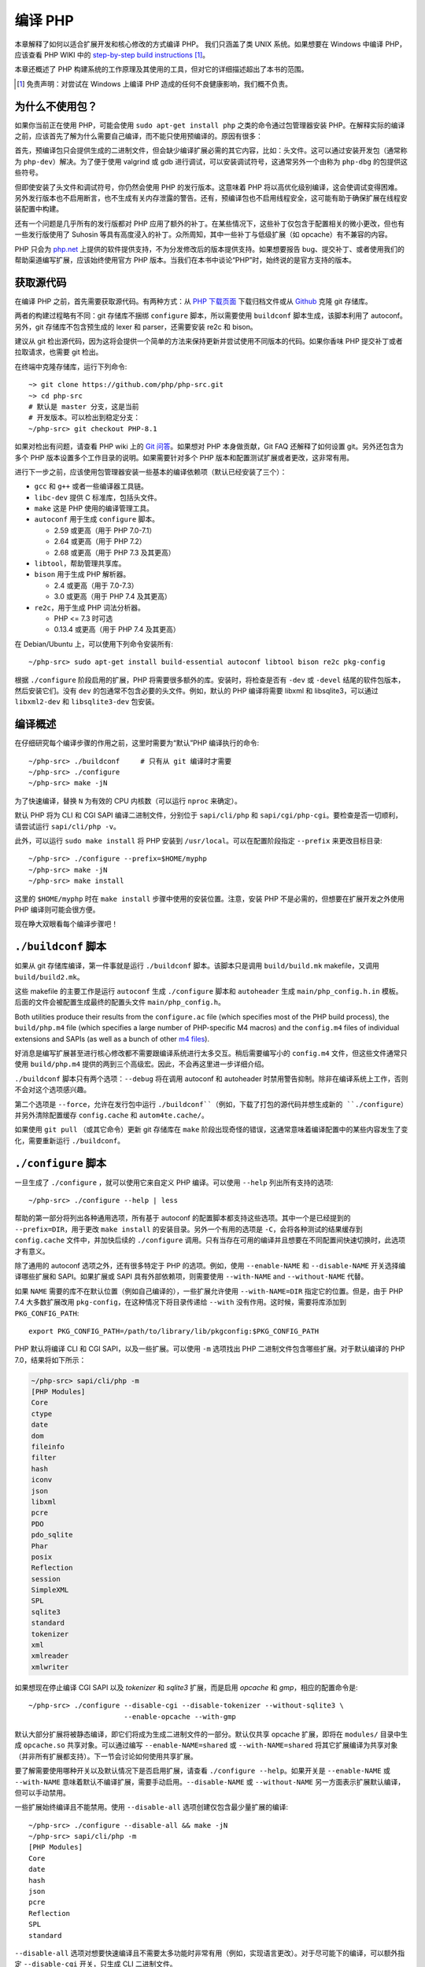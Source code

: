 .. highlight:: bash

.. _building_php:

编译 PHP
============

本章解释了如何以适合扩展开发和核心修改的方式编译 PHP。 我们只涵盖了类 UNIX 系统。如果想要在 Windows 中编译 PHP，应该查看 PHP WIKI
中的 `step-by-step build instructions`__ [#]_。

本章还概述了 PHP 构建系统的工作原理及其使用的工具，但对它的详细描述超出了本书的范围。

.. __: https://wiki.php.net/internals/windows/stepbystepbuild_sdk_2

.. [#] 免责声明：对尝试在 Windows 上编译 PHP 造成的任何不良健康影响，我们概不负责。

为什么不使用包？
---------------------

如果你当前正在使用 PHP，可能会使用 ``sudo apt-get install php`` 之类的命令通过包管理器安装
PHP。在解释实际的编译之前，应该首先了解为什么需要自己编译，而不能只使用预编译的。原因有很多：

首先，预编译包只会提供生成的二进制文件，但会缺少编译扩展必需的其它内容，比如：头文件。这可以通过安装开发包（通常称为
``php-dev``）解决。为了便于使用 valgrind 或 gdb 进行调试，可以安装调试符号，这通常另外一个由称为 ``php-dbg``
的包提供这些符号。

但即使安装了头文件和调试符号，你仍然会使用 PHP 的发行版本。这意味着 PHP 将以高优化级别编译，这会使调试变得困难。
另外发行版本也不启用断言，也不生成有关内存泄露的警告。还有，预编译包也不启用线程安全，这可能有助于确保扩展在线程安装配置中构建。

还有一个问题是几乎所有的发行版都对 PHP 应用了额外的补丁。在某些情况下，这些补丁仅包含于配置相关的微小更改，但也有一些发行版使用了 Suhosin
等具有高度浸入的补丁。众所周知，其中一些补丁与低级扩展（如 opcache）有不兼容的内容。

PHP 只会为 `php.net`_ 上提供的软件提供支持，不为分发修改后的版本提供支持。如果想要报告
bug、提交补丁、或者使用我们的帮助渠道编写扩展，应该始终使用官方 PHP 版本。当我们在本书中谈论“PHP”时，始终说的是官方支持的版本。

.. _`php.net`: http://www.php.net

获取源代码
-------------------------

在编译 PHP 之前，首先需要获取源代码。有两种方式：从 `PHP 下载页面`_ 下载归档文件或从 `Github`_ 克隆 git 存储库。

两者的构建过程略有不同：git 存储库不捆绑 ``configure`` 脚本，所以需要使用 ``buildconf`` 脚本生成，该脚本利用了 autoconf。另外，git
存储库不包含预生成的 lexer 和 parser，还需要安装 re2c 和 bison。

建议从 git 检出源代码，因为这将会提供一个简单的方法来保持更新并尝试使用不同版本的代码。如果你香味 PHP 提交补丁或者拉取请求，也需要 git 检出。

在终端中克隆存储库，运行下列命令::

    ~> git clone https://github.com/php/php-src.git
    ~> cd php-src
    # 默认是 master 分支，这是当前
    # 开发版本。可以检出到稳定分支：
    ~/php-src> git checkout PHP-8.1

如果对检出有问题，请查看 PHP wiki 上的 `Git 问答`_。如果想对 PHP 本身做贡献，Git FAQ 还解释了如何设置 git。另外还包含为多个
PHP 版本设置多个工作目录的说明。如果需要针对多个 PHP 版本和配置测试扩展或者更改，这非常有用。

进行下一步之前，应该使用包管理器安装一些基本的编译依赖项（默认已经安装了三个）：

* ``gcc`` 和 ``g++`` 或者一些编译器工具链。
* ``libc-dev`` 提供 C 标准库，包括头文件。
* ``make`` 这是 PHP 使用的编译管理工具。
* ``autoconf`` 用于生成 ``configure`` 脚本。

  * 2.59 或更高（用于 PHP 7.0-7.1）
  * 2.64 或更高（用于 PHP 7.2）
  * 2.68 或更高（用于 PHP 7.3 及其更高）
* ``libtool``，帮助管理共享库。
* ``bison`` 用于生成 PHP 解析器。

  * 2.4 或更高（用于 7.0-7.3）
  * 3.0 或更高（用于 PHP 7.4 及其更高）
* ``re2c``，用于生成 PHP 词法分析器。

  * PHP <= 7.3 时可选
  * 0.13.4 或更高（用于 PHP 7.4 及其更高）

在 Debian/Ubuntu 上，可以使用下列命令安装所有::

    ~/php-src> sudo apt-get install build-essential autoconf libtool bison re2c pkg-config

根据 ``./configure`` 阶段启用的扩展，PHP 将需要很多额外的库。安装时，将检查是否有 ``-dev`` 或 ``-devel``
结尾的软件包版本，然后安装它们。没有 ``dev`` 的包通常不包含必要的头文件。例如，默认的 PHP 编译将需要 libxml 和
libsqlite3，可以通过 ``libxml2-dev`` 和 ``libsqlite3-dev`` 包安装。

.. _PHP 下载页面: http://www.php.net/downloads.php
.. _git.php.net: http://git.php.net
.. _Github: http://www.github.com/php/php-src
.. _Git 问答: https://wiki.php.net/vcs/gitfaq

编译概述
--------------

在仔细研究每个编译步骤的作用之前，这里时需要为“默认”PHP 编译执行的命令::

    ~/php-src> ./buildconf     # 只有从 git 编译时才需要
    ~/php-src> ./configure
    ~/php-src> make -jN

为了快速编译，替换 ``N`` 为有效的 CPU 内核数（可以运行 ``nproc`` 来确定）。

默认 PHP 将为 CLI 和 CGI SAPI 编译二进制文件，分别位于 ``sapi/cli/php`` 和
``sapi/cgi/php-cgi``。要检查是否一切顺利，请尝试运行 ``sapi/cli/php -v``。

此外，可以运行 ``sudo make install`` 将 PHP 安装到 ``/usr/local``。可以在配置阶段指定 ``--prefix`` 来更改目标目录::

    ~/php-src> ./configure --prefix=$HOME/myphp
    ~/php-src> make -jN
    ~/php-src> make install

这里的 ``$HOME/myphp`` 时在 ``make install`` 步骤中使用的安装位置。注意，安装 PHP
不是必需的，但想要在扩展开发之外使用 PHP 编译则可能会很方便。

现在睁大双眼看每个编译步骤吧！

``./buildconf`` 脚本
--------------------------

如果从 git 存储库编译，第一件事就是运行 ``./buildconf`` 脚本。该脚本只是调用 ``build/build.mk`` makefile，又调用 ``build/build2.mk``。

这些 makefile 的主要工作是运行 ``autoconf`` 生成 ``./configure`` 脚本和 ``autoheader`` 生成 ``main/php_config.h.in``
模板。后面的文件会被配置生成最终的配置头文件 ``main/php_config.h``。

Both utilities produce their results from the ``configure.ac`` file (which specifies most of the PHP build process),
the ``build/php.m4`` file (which specifies a large number of PHP-specific M4 macros) and the ``config.m4`` files of
individual extensions and SAPIs (as well as a bunch of other `m4 files <http://www.gnu.org/software/m4/m4.html>`_).

好消息是编写扩展甚至进行核心修改都不需要跟编译系统进行太多交互。稍后需要编写小的 ``config.m4`` 文件，但这些文件通常只使用
``build/php.m4`` 提供的两到三个高级宏。因此，不会再这里进一步详细介绍。

``./buildconf`` 脚本只有两个选项：``--debug`` 将在调用 autoconf 和 autoheader 时禁用警告抑制。除非在编译系统上工作，否则不会对这个选项感兴趣。

第二个选项是 ``--force``，允许在发行包中运行 ``./buildconf``（例如，下载了打包的源代码并想生成新的
``./configure``）并另外清除配置缓存 ``config.cache`` 和 ``autom4te.cache/``。

如果使用 ``git pull`` （或其它命令）更新 git 存储库在 ``make`` 阶段出现奇怪的错误，这通常意味着编译配置中的某些内容发生了变化，需要重新运行
``./buildconf``。

``./configure`` 脚本
--------------------------

一旦生成了 ``./configure`` ，就可以使用它来自定义 PHP 编译。可以使用 ``--help`` 列出所有支持的选项::

    ~/php-src> ./configure --help | less

帮助的第一部分将列出各种通用选项，所有基于 autoconf 的配置脚本都支持这些选项。其中一个是已经提到的 ``--prefix=DIR``，用于更改
``make install`` 的安装目录。另外一个有用的选项是 ``-C``，会将各种测试的结果缓存到 ``config.cache`` 文件中，并加快后续的
``./configure`` 调用。只有当存在可用的编译并且想要在不同配置间快速切换时，此选项才有意义。

除了通用的 autoconf 选项之外，还有很多特定于 PHP 的选项。例如，使用 ``--enable-NAME`` 和 ``--disable-NAME`` 开关选择编译哪些扩展和
SAPI。如果扩展或 SAPI 具有外部依赖项，则需要使用 ``--with-NAME`` and ``--without-NAME`` 代替。

如果 ``NAME`` 需要的库不在默认位置（例如自己编译的），一些扩展允许使用 ``--with-NAME=DIR`` 指定它的位置。但是，由于 PHP 7.4
大多数扩展改用 ``pkg-config``，在这种情况下将目录传递给 ``--with`` 没有作用。这时候，需要将库添加到 ``PKG_CONFIG_PATH``::

    export PKG_CONFIG_PATH=/path/to/library/lib/pkgconfig:$PKG_CONFIG_PATH

PHP 默认将编译 CLI 和 CGI SAPI，以及一些扩展。可以使用 ``-m`` 选项找出 PHP 二进制文件包含哪些扩展。对于默认编译的 PHP 7.0，结果将如下所示：

.. code-block:: none

    ~/php-src> sapi/cli/php -m
    [PHP Modules]
    Core
    ctype
    date
    dom
    fileinfo
    filter
    hash
    iconv
    json
    libxml
    pcre
    PDO
    pdo_sqlite
    Phar
    posix
    Reflection
    session
    SimpleXML
    SPL
    sqlite3
    standard
    tokenizer
    xml
    xmlreader
    xmlwriter

如果想现在停止编译 CGI SAPI 以及 *tokenizer* 和 *sqlite3* 扩展，而是启用 *opcache* 和 *gmp*，相应的配置命令是::

    ~/php-src> ./configure --disable-cgi --disable-tokenizer --without-sqlite3 \
                           --enable-opcache --with-gmp

默认大部分扩展将被静态编译，即它们将成为生成二进制文件的一部分。默认仅共享 opcache
扩展，即将在 ``modules/`` 目录中生成 ``opcache.so`` 共享对象。可以通过编写 ``--enable-NAME=shared`` 或 ``--with-NAME=shared``
将其它扩展编译为共享对象（并非所有扩展都支持）。下一节会讨论如何使用共享扩展。

要了解需要使用哪种开关以及默认情况下是否启用扩展，请查看 ``./configure --help``。如果开关是 ``--enable-NAME`` 或 ``--with-NAME``
意味着默认不编译扩展，需要手动启用。``--disable-NAME`` 或 ``--without-NAME`` 另一方面表示扩展默认编译，但可以手动禁用。

一些扩展始终编译且不能禁用。使用 ``--disable-all`` 选项创建仅包含最少量扩展的编译::

    ~/php-src> ./configure --disable-all && make -jN
    ~/php-src> sapi/cli/php -m
    [PHP Modules]
    Core
    date
    hash
    json
    pcre
    Reflection
    SPL
    standard

``--disable-all`` 选项对想要快速编译且不需要太多功能时非常有用（例如，实现语言更改）。对于尽可能下的编译，可以额外指定 ``--disable-cgi``
开关，只生成 CLI 二进制文件。

There are three more switches, which you should usually specify when developing extensions or working on PHP:

``--enable-debug`` enables debug mode, which has multiple effects: Compilation will run with ``-g`` to generate debug
symbols and additionally use the lowest optimization level ``-O0``. This will make PHP a lot slower, but make debugging
with tools like ``gdb`` more predictable. Furthermore debug mode defines the ``ZEND_DEBUG`` macro, which will enable
the use of assertions and enable various debugging helpers in the engine. Among other things memory leaks, as well as
incorrect use of some data structures, will be reported. It is possible to enable debug assertions without disabling
optimizations by using ``--enable-debug-assertions`` instead.

``--enable-zts`` (or ``--enable-maintainer-zts`` before PHP 8.0) enables thread-safety. This switch will define the
``ZTS`` macro, which in turn will enable the whole TSRM (thread-safe resource manager) machinery used by PHP. Since
PHP 7 having this switch continuously enabled is much less important than on previous versions. It is primarily
important to make sure you included all the necessary boilerplate code. If you need more information about thread
safety and global memory management in PHP, you should read :doc:`the globals management chapter <../extensions_design/globals_management>`

``--enable-werror`` (since PHP 7.4) enables the ``-Werror`` compiler flag, which will promote compiler warnings to
errors. Enabling this flag ensures that the PHP build remains warning free. However, generated warnings depend on the
used compiler, version and optimization options, so some compilers may not be usable with option.

On the other hand you should not use the ``--enable-debug`` option if you want to perform performance benchmarks for
your code. ``--enable-zts`` can also negatively impact runtime performance.

Note that ``--enable-debug`` and ``--enable-zts`` change the ABI of the PHP binary, e.g. by adding additional arguments
to functions. As such, shared extensions compiled in debug mode will not be compatible with a PHP binary built in
release mode. Similarly a thread-safe extension (ZTS) is not compatible with a non-thread-safe PHP build (NTS).

Due to the ABI incompatibility ``make install`` (and PECL install) will put shared extensions in different directories
depending on these options:

* ``$PREFIX/lib/php/extensions/no-debug-non-zts-API_NO`` for release builds without ZTS
* ``$PREFIX/lib/php/extensions/debug-non-zts-API_NO`` for debug builds without ZTS
* ``$PREFIX/lib/php/extensions/no-debug-zts-API_NO`` for release builds with ZTS
* ``$PREFIX/lib/php/extensions/debug-zts-API_NO`` for debug builds with ZTS

The ``API_NO`` placeholder above refers to the ``ZEND_MODULE_API_NO`` and is just a date like ``20100525``, which is
used for internal API versioning.

For most purposes the configuration switches described above should be sufficient, but of course ``./configure``
provides many more options, which you'll find described in the help.

Apart from passing options to configure, you can also specify a number of environment variables. Some of the more
important ones are documented at the end of the configure help output (``./configure --help | tail -25``).

For example you can use ``CC`` to use a different compiler and ``CFLAGS`` to change the used compilation flags::

    ~/php-src> ./configure --disable-all CC=clang CFLAGS="-O3 -march=native"

In this configuration the build will make use of clang (instead of gcc) and use a very high optimization level
(``-O3 -march=native``).

An option that is particularly useful for development is ``-fsanitize``, which allows you to detect memory corruption
and undefined behavior at runtime::

    CFLAGS="-fsanitize=address -fsanitize=undefined"

These options only work reliably since PHP 7.4 and will significantly slow down the generated PHP binary.

``make`` 和 ``make install``
-----------------------------

After everything is configured, you can use ``make`` to perform the actual compilation::

    ~/php-src> make -jN    # where N is the number of cores

The main result of this operation will be PHP binaries for the enabled SAPIs (by default ``sapi/cli/php`` and
``sapi/cgi/php-cgi``), as well as shared extensions in the ``modules/`` directory.

Now you can run ``make install`` to install PHP into ``/usr/local`` (default) or whatever directory you specified using
the ``--prefix`` configure switch.

``make install`` will do little more than copy a number of files to the new location. If you specified ``--with-pear``
during configuration, it will also download and install PEAR. Here is the resulting tree of a default PHP build:

.. code-block:: none

    > tree -L 3 -F ~/myphp

    /home/myuser/myphp
    |-- bin
    |   |-- pear*
    |   |-- peardev*
    |   |-- pecl*
    |   |-- phar -> /home/myuser/myphp/bin/phar.phar*
    |   |-- phar.phar*
    |   |-- php*
    |   |-- php-cgi*
    |   |-- php-config*
    |   `-- phpize*
    |-- etc
    |   `-- pear.conf
    |-- include
    |   `-- php
    |       |-- ext/
    |       |-- include/
    |       |-- main/
    |       |-- sapi/
    |       |-- TSRM/
    |       `-- Zend/
    |-- lib
    |   `-- php
    |       |-- Archive/
    |       |-- build/
    |       |-- Console/
    |       |-- data/
    |       |-- doc/
    |       |-- OS/
    |       |-- PEAR/
    |       |-- PEAR5.php
    |       |-- pearcmd.php
    |       |-- PEAR.php
    |       |-- peclcmd.php
    |       |-- Structures/
    |       |-- System.php
    |       |-- test/
    |       `-- XML/
    `-- php
        `-- man
            `-- man1/

A short overview of the directory structure:

* *bin/* contains the SAPI binaries (``php`` and ``php-cgi``), as well as the ``phpize`` and ``php-config`` scripts.
  It is also home to the various PEAR/PECL scripts.
* *etc/* contains configuration. Note that the default *php.ini* directory is **not** here.
* *include/php* contains header files, which are needed to build additional extensions or embed PHP in custom software.
* *lib/php* contains PEAR files. The *lib/php/build* directory includes files necessary for building extensions, e.g.
  the ``php.m4`` file containing PHP's M4 macros. If we had compiled any shared extensions those files would live
  in a subdirectory of *lib/php/extensions*.
* *php/man* obviously contains man pages for the ``php`` command.

As already mentioned, the default *php.ini* location is not *etc/*. You can display the location using the ``--ini``
option of the PHP binary:

.. code-block:: none

    ~/myphp/bin> ./php --ini
    Configuration File (php.ini) Path: /home/myuser/myphp/lib
    Loaded Configuration File:         (none)
    Scan for additional .ini files in: (none)
    Additional .ini files parsed:      (none)

As you can see the default *php.ini* directory is ``$PREFIX/lib`` (libdir) rather than ``$PREFIX/etc`` (sysconfdir). You
can adjust the default *php.ini* location using the ``--with-config-file-path=PATH`` configure option.

Also note that ``make install`` will not create an ini file. If you want to make use of a *php.ini* file it is your
responsibility to create one. For example you could copy the default development configuration:

.. code-block:: none

    ~/myphp/bin> cp ~/php-src/php.ini-development ~/myphp/lib/php.ini
    ~/myphp/bin> ./php --ini
    Configuration File (php.ini) Path: /home/myuser/myphp/lib
    Loaded Configuration File:         /home/myuser/myphp/lib/php.ini
    Scan for additional .ini files in: (none)
    Additional .ini files parsed:      (none)

Apart from the PHP binaries the *bin/* directory also contains two important scripts: ``phpize`` and ``php-config``.

``phpize`` is the equivalent of ``./buildconf`` for extensions. It will copy various files from *lib/php/build* and
invoke autoconf/autoheader. You will learn more about this tool in the next section.

``php-config`` provides information about the configuration of the PHP build. Try it out:

.. code-block:: none

    ~/myphp/bin> ./php-config
    Usage: ./php-config [OPTION]
    Options:
      --prefix            [/home/myuser/myphp]
      --includes          [-I/home/myuser/myphp/include/php -I/home/myuser/myphp/include/php/main -I/home/myuser/myphp/include/php/TSRM -I/home/myuser/myphp/include/php/Zend -I/home/myuser/myphp/include/php/ext -I/home/myuser/myphp/include/php/ext/date/lib]
      --ldflags           [ -L/usr/lib/i386-linux-gnu]
      --libs              [-lcrypt   -lresolv -lcrypt -lrt -lrt -lm -ldl -lnsl  -lxml2 -lxml2 -lxml2 -lcrypt -lxml2 -lxml2 -lxml2 -lcrypt ]
      --extension-dir     [/home/myuser/myphp/lib/php/extensions/debug-zts-20100525]
      --include-dir       [/home/myuser/myphp/include/php]
      --man-dir           [/home/myuser/myphp/php/man]
      --php-binary        [/home/myuser/myphp/bin/php]
      --php-sapis         [ cli cgi]
      --configure-options [--prefix=/home/myuser/myphp --enable-debug --enable-maintainer-zts]
      --version           [5.4.16-dev]
      --vernum            [50416]

The script is similar to the ``pkg-config`` script used by linux distributions. It is invoked during the extension
build process to obtain information about compiler options and paths. You can also use it to quickly get information
about your build, e.g. your configure options or the default extension directory. This information is also provided by
``./php -i`` (phpinfo), but ``php-config`` provides it in a simpler form (which can be easily used by automated tools).

运行测试套件
----------------------

If the ``make`` command finishes successfully, it will print a message encouraging you to run ``make test``:

.. code-block:: none

    Build complete.
    Don't forget to run 'make test'

``make test`` will run the PHP CLI binary against our test suite, which is located in the different *tests/* directories
of the PHP source tree. As a default build is run against more than 10000 (less for a minimal build, more if
you enable additional extensions) this can take several minutes.

The ``make test`` command internally invokes the ``run-tests.php`` file using your CLI binary. For more control, it is
recommended to invoke ``run-tests.php`` directly. For example, this will allow you to enable the parallel test runner::

    ~/php-src> sapi/cli/php run-tests.php -jN

Test parallelism is only available as of PHP 7.4. On earlier PHP versions parallelism is not available, and it is
necessary to additionally pass the ``-P`` option::

    ~/php-src> sapi/cli/php run-tests.php -P

Instead of running the whole test suite, you can also limit it to certain directories by passing them as arguments to
``run-tests.php``. E.g. to test only the Zend engine, the reflection extension and the array functions::

    ~/php-src> sapi/cli/php run-tests.php -jN Zend/ ext/reflection/ ext/standard/tests/array/

This is very useful, because it allows you to quickly run only the parts of the test suite that are relevant to your
changes. E.g. if you are doing language modifications you likely don't care about the extension tests and only want to
verify that the Zend engine is still working correctly.

You can run ``sapi/cli/php run-tests.php --help`` to display a full list of options the test runner accepts. Some
particularly useful options are:

  * ``-c php.ini`` can be used to specify a php.ini file to use.
  * ``-d foo=bar`` can be used to set ini options.
  * ``-m`` runs tests under valgrind to detect memory errors. Note that this is extremely slow.
  * ``--asan`` should be set when compiling PHP with ``-fsanitize=address``. Together these are approximately
    equivalent to running under valgrind, but with much better performance.

You don't need to explicitly use ``run-tests.php`` to pass options or limit directories. Instead you can use the
``TESTS`` variable to pass additional arguments via ``make test``. E.g. the equivalent of the previous command would
be::

    ~/php-src> make test TESTS="-jN Zend/ ext/reflection/ ext/standard/tests/array/"

We will take a more detailed look at the ``run-tests.php`` system later, in particular also talk about how to write your
own tests and how to debug test failures. :doc:`See the dedicated tests chapter <../../tests/introduction>`.

修复编译问题和 ``make clean``
----------------------------------------------

As you may know ``make`` performs an incremental build, i.e. it will not recompile all files, but only those ``.c``
files that changed since the last invocation. This is a great way to shorten build times, but it doesn't always work
well: For example, if you modify a structure in a header file, ``make`` will not automatically recompile all ``.c``
files making use of that header, thus leading to a broken build.

If you get odd errors while running ``make`` or the resulting binary is broken (e.g. if ``make test`` crashes it before
it gets to run the first test), you should try to run ``make clean``. This will delete all compiled objects, thus
forcing the next ``make`` call to perform a full build. (You can use ``ccache`` to reduce the cost of rebuilds.)

Sometimes you also need to run ``make clean`` after changing ``./configure`` options. If you only enable additional
extensions an incremental build should be safe, but changing other options may require a full rebuild.

Another source of compilation issues is the modification of ``config.m4`` files or other files that are part of the PHP
build system. If such a file is changed, it is necessary to rerun the ``./buildconf`` and ``./configure`` scripts. If
you do the modification yourself, you will likely remember to run the command, but if it happens as part of a
``git pull`` (or some other updating command) the issue might not be so obvious.

If you encounter any odd compilation problems that are not resolved by ``make clean``, chances are that running
``./buildconf`` will fix the issue. To avoid typing out the previous ``./configure`` options afterwards, you can make
use of the ``./config.nice`` script (which contains your last ``./configure`` call)::

    ~/php-src> make clean
    ~/php-src> ./buildconf --force
    ~/php-src> ./config.nice
    ~/php-src> make -jN

One last cleaning script that PHP provides is ``./vcsclean``. This will only work if you checked out the source code
from git. It effectively boils down to a call to ``git clean -X -f -d``, which will remove all untracked files and
directories that are ignored by git. You should use this with care.
